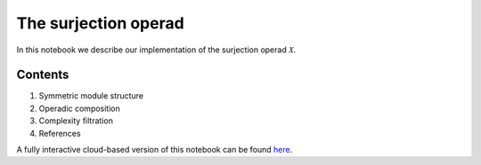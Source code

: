 =====================
The surjection operad
=====================

In this notebook we describe our implementation of the surjection operad :math:`\mathcal X`.

Contents
--------

1. Symmetric module structure
2. Operadic composition
3. Complexity filtration
4. References

A fully interactive cloud-based version of this notebook can be found `here`_.

.. _here: https://mybinder.org/v2/gh/ammedmar/comch/master?filepath=notebooks%2Fsurjection.ipynb